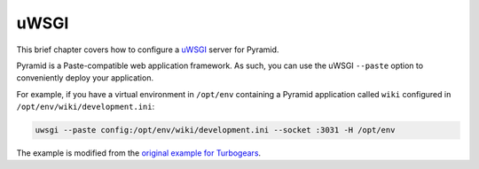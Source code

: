 uWSGI
+++++

This brief chapter covers how to configure a `uWSGI <https://uwsgi-docs.readthedocs.io/en/latest/>`_ server for Pyramid.

Pyramid is a Paste-compatible web application framework. As such, you can use the uWSGI ``--paste`` option to conveniently deploy your application.

For example, if you have a virtual environment in ``/opt/env`` containing a Pyramid application called ``wiki`` configured in ``/opt/env/wiki/development.ini``:

.. code-block:: bash

    uwsgi --paste config:/opt/env/wiki/development.ini --socket :3031 -H /opt/env

The example is modified from the `original example for Turbogears <https://uwsgi-docs.readthedocs.io/en/latest/Python.html#paste-support>`_.
